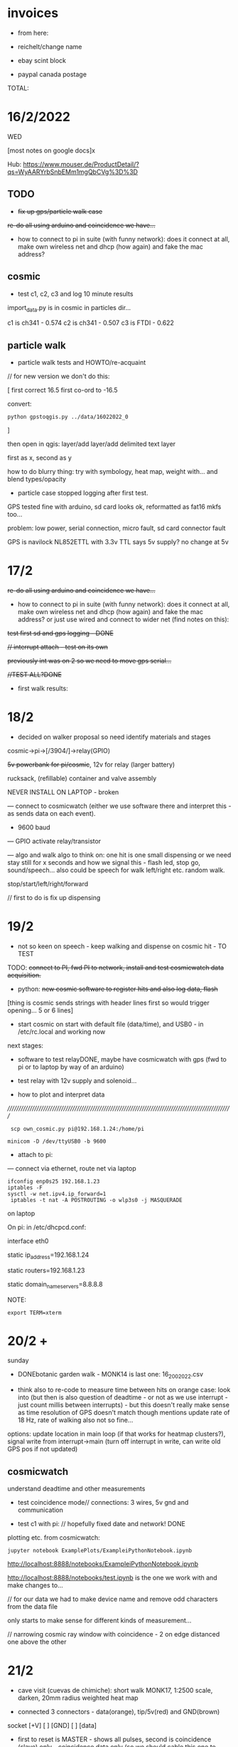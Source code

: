 * invoices

- from here:

- reichelt/change name
- ebay scint block
- paypal canada postage

TOTAL: 

*  16/2/2022

WED

[most notes on google docs]x

Hub: https://www.mouser.de/ProductDetail/?qs=WyAARYrbSnbEMm1mgQbCVg%3D%3D 

** TODO

- +fix up gps/particle walk case+

+re-do all using arduino and coincidence we have...+

- how to connect to pi in suite (with funny network): does it connect
  at all, make own wireless net and dhcp (how again) and fake the mac
  address?

** cosmic

- test c1, c2, c3 and log 10 minute results

import_data.py is in cosmic in particles dir...

c1 is ch341 - 0.574
c2 is ch341 - 0.507
c3 is FTDI - 0.622

** particle walk

- particle walk tests and HOWTO/re-acquaint

// for new version we don't do this:

[ first correct 16.5 first co-ord to -16.5

convert: 

: python gpstoqgis.py ../data/16022022_0 

]

then open in qgis: layer/add layer/add delimited text layer

first as x, second as y

how to do blurry thing: try with symbology, heat map, weight with... and blend types/opacity

- particle case stopped logging after first test.

GPS tested fine with arduino, sd card looks ok, reformatted as fat16 mkfs too...

problem: low power, serial connection, micro fault, sd card connector fault

GPS is navilock NL852ETTL with 3.3v TTL says 5v supply? no change at 5v

* 17/2

+re-do all using arduino and coincidence we have...+

- how to connect to pi in suite (with funny network): does it connect
  at all, make own wireless net and dhcp (how again) and fake the mac
  address? or just use wired and connect to wider net (find notes on this):

+test first sd and gps logging - DONE+

+// interrupt attach - test on its own+

+previously int was on 2 so we need to move gps serial...+

+//TEST ALL?DONE+

- first walk results: 

* 18/2

- decided on walker proposal so need identify materials and stages

cosmic->pi->[/3904/]->relay(GPIO)

+5v powerbank for pi/cosmic+, 12v for relay (larger battery)

rucksack, (refillable) container and valve assembly

NEVER INSTALL ON LAPTOP - broken

--- connect to cosmicwatch (either we use software there and interpret this - as sends data on each event).

- 9600 baud

--- GPIO activate relay/transistor

--- algo and walk algo to think on: one hit is one small dispensing or we need stay still for x seconds and how we signal this - flash led, stop go, sound/speech...
also could be speech for walk left/right etc. random walk.

stop/start/left/right/forward

// first to do is fix up dispensing

* 19/2

- not so keen on speech - keep walking and dispense on cosmic hit - TO TEST

TODO: +connect to PI, fwd PI to network, install and test cosmicwatch data acquisition.+

- python: +new cosmic software to register hits and also log data, flash+

[thing is cosmic sends strings with header lines first so would trigger opening... 5 or 6 lines]

- start cosmic on start with default file (data/time), and USB0 - in /etc/rc.local and working now

next stages: 

- software to test relayDONE, maybe have cosmicwatch with gps (fwd to pi or to laptop by way of an arduino)

- test relay with 12v supply and solenoid...

- how to plot and interpret data

//////////////////////////////////////////////////////////////////////////////////////////////////////

:  scp own_cosmic.py pi@192.168.1.24:/home/pi

: minicom -D /dev/ttyUSB0 -b 9600

- attach to pi:

--- connect via ethernet, route net via laptop

: ifconfig enp0s25 192.168.1.23
: iptables -F
: sysctl -w net.ipv4.ip_forward=1
:  iptables -t nat -A POSTROUTING -o wlp3s0 -j MASQUERADE

on laptop

On pi: in /etc/dhcpcd.conf:

interface eth0

static ip_address=192.168.1.24

static routers=192.168.1.23

static domain_name_servers=8.8.8.8

NOTE:

: export TERM=xterm

* 20/2 +

sunday

- DONEbotanic garden walk  - MONK14 is last one: 16_2002022.csv

- think also to re-code to measure time between hits on orange case:
  look into (but then is also question of deadtime - or not as we use
  interrupt - just count millis between interrupts) - but this doesn't
  really make sense as time resolution of GPS doesn't match though
  mentions update rate of 18 Hz, rate of walking also not so fine...

options: update location in main loop (if that works for heatmap
clusters?), signal write from interrupt->main (turn off interrupt in
write, can write old GPS pos if not updated)

** cosmicwatch

understand deadtime and other measurements

- test coincidence mode// connections: 3 wires, 5v gnd and communication

- test c1 with pi: // hopefully fixed date and network! DONE

plotting etc. from cosmicwatch:

: jupyter notebook ExamplePlots/ExampleiPythonNotebook.ipynb

http://localhost:8888/notebooks/ExampleiPythonNotebook.ipynb

http://localhost:8888/notebooks/test.ipynb is the one we work with and make changes to...

// for our data we had to make device name and remove odd characters from the data file

only starts to make sense for different kinds of measurement...

// narrowing cosmic ray window with coincidence - 2 on edge distanced one above the other

* 21/2

- cave visit (cuevas de chimiche): short walk MONK17, 1:2500 scale, darken, 20mm radius weighted heat map

- connected 3 connectors - data(orange), tip/5v(red) and GND(brown)
socket
[+V] [ ] [GND]
   [ ] [data]

 - first to reset is MASTER - shows all pulses, second is coincidence
   (slave) only - coincidence data only (so we should cable this one to serial!)

in coincidence mode different data:

Serial.println((String)count + " " + time_stamp+ " " + adc+ " " + sipm_voltage+ " " + measurement_deadtime+ " " + temperatureC);}

check this with plottings

* 22/2

tue

- date off on pi - had to add device name to file and header...

test.ipynb

20220220-211509.txt - is yesterday from caves/travelling/home: 212022.pdf

20220220-112532.txt - is older/home/tigaiga: 202022.pdf

but for plot from coincidence we only have 6 lines // as above...

+question is if serial open resets and then we have problem as need to reset second* - test with lap...+ no it doesn't reset

TODO: 

- +check cosmiclog from 21st, and 20th long logs - questions of plots+ DONE
- new code for GPS mappings 
- check different coincidence setups and counts, test plots of coincident counts (overnight)

for new GPS mappings:

- +trial millisec recording between hits+
- +trial with GPS - how often does it update?+ DONE
(cueva honda/malpais), archaeological cave Don Gaspar

* 23/2

renamed. C1-Dee, C2-Kelley, C3-Ebersbach. Hardcoded master and slave - for C2 and C3... *so we attach USB always to C3*

- +need to get better foil for changing to silicone gel+

- new GPS code to test with walk

- what is average coincidence rate? from paper looks to be around 0.12 to 0.15 

collect sand, script, start thinking on audio: 

particle sounds from detector, live sounds of mechanism/solenoid, sand
falling by hand or mechanism, entry into shift register, do we still
have old HW sounds? yes from AND now downloaded here...

- mechanism testing and calibration

- new mapping, make maps

* 24/2

- hard coded c2 as master c3 (ebersbach) as slave - and both have new optical gel...

- 2 is quite high count (3.0 still so far at 0.07 for coincidence)

- testing relay timing. grey/3.3v, white GND, purple GPIO_17, solenoid 12v - we need to try with sand and dust 

(orange PLUS at top of solenoid)???

TODO: inside and outside new coincidence recordings (C2/C3-slave): 

Inside: x hours (14.10->17.10): 3 hours c2: 3.0 or so (high) c3:0.99

Outside: x hours... (17.10->): moved closer at 18.30 (0.116) as raining a bit - 21.43 moved inside to back of flat (0.107) - to see changes  

(c2 2.8) - below we only got 17.10->19.25

- TODO: check orange case on walk (tested voltages fine and
  re-soldered loose connection), plots, reading for C3 as master,
  walking timings and drops (0.1 is one in 10 seconds which could be ok - 6 in one minute)

*TO GET: battery/tape/cable ties/case-for battery, pi, 2x cosmics and powerbank*

Script: slow storyline, with orange case in distance on the ridge, entering the cave and setup (ritualistic), spiral walks, other parts of cave

* 26/2

- 25th was trip to ITER: research fumaroles/ openings for gases

radon earthquake prediction: http://radjournal.com/news/italy%20radon%20earthquake.htm

https://earth-planets-space.springeropen.com/articles/10.1186/s40623-018-0783-y

- plot from 24th-25th somehow we only have 2 hours: 242022.pdf

need to re-do for outside/inside comparison

- check c3/Ebersbach as master - rough rate: 2.7 (re-programmed as slave now)

logged 14.19->16.09 - why does it stop??? we run own_cosmic.py in rc.local - commented out for now...

added allow-hotplug eth0 to  /etc/network/interfaces also... *no change*

- our deadtime seems longer than example data files (factor of 6x which could indicate 57600 baud) - but does this effect much...

TODO:

- TIMING for walking - different speeds...

say for 0.1 is one drop every 10 seconds - in 10 minutes we would have 50-60 drops!

in one hour: 330 drops - 2m x 2m = ???

- sand dropping times

* 27/2

- testing new orange case code - how to map it (tried with maximum("cosmic")-cosmic to invert but ...

trying now IDW interpolation but seems to work only sometimes

/////

plotted today's no lcd//less deadtime version: 2702 - looks ok

- see what deadtime is like with minimal display

- looking at: https://github.com/spenceraxani/CosmicWatch-Desktop-Muon-Detector-v2/issues/10

and calculating deadtime as % of uptime

for nolcd: 0.3%

for regular code: 24%

for stripped lcd: 20%

so something is wrong in lcd code! // updating library... nada

now with different code: MuonDetector.ino and is working better/// display is upside down... 

DONE +change physical display, fix name of each one??, hardcode for master/servant and test for those 2+

- change isMaster and name in strings//also one change in dir for 6

c1.dee c2.kelley c3.ebersbach

*now we have higher coincidence at 0.178 (after 20 minutes) and much lower deadtime*

so 1 drop every 5 seconds (timed walk length of abandoned park medium
pace was 1.40 minutes so 100 seconds... which would be 20 drops...

TODO: new qgis work, lapalma, caves????

* 28/2

- 2 new walks to join/testDONE

- extra tape for c2/KELLEY

qgis: for 16th botanical walk happier with IDW (think was max 2048x), quantile and other settings for render/properties AFTER

lighter areas are most cosmic

try with from27 which is extracted part of 27th with just the walk in abandoned park with new code (highest numbers there are longest intervals so should be darker)

so we invert the colour map, and also use darken rather than dodge...

* 1/3

- have to save interpolations as we lose them as only temporary

- walk in la orotava visualised

- still eth0/unplug issue with pi

testing sand deposits: too small amount for 1s so we need to think about enlarging hole, also sand sieving operations... full column of sand is maybe 20s

// measure sand quantities.. (0.5l etc): 

15ml sand per second +but can't find calculation page...+

recalculate as: 12L sand in 2 hours = 120 minutes x60 = 7200 minutes

with one deposit every 10 seconds... = 720 deposits

12000ml / 720 = 16 ml = approx. one tablespoon

* 2/3

workplan: 

- shoot date/edit/sound
- drillings (23mm/8/10mm), 12v etc+rucksack+bucket - fix up whole mechanism
- *presentation* googledocs
- cave/Teide/>>>

finalise walks and images (oratava, teide, puerto/botanic, cave area) - different colours?

* 3/3

office/

* 4/3

- larger approx 8mm hole in dispenser, maybe head for 2 seconds(too much) or 1.5 secs dispensings

TODO/DONE: 

fake code: every 0.1 seconds we have 1/100 chance of 1.5 second drop...

[1 drops per 10 seconds - 1 in 100 chance]

test cosmic and full set up and measure size of parts(12vbattery), colours for qgis and finalise after Monday, receipts

QGIS: min/max standard deviation

* 5/3

- DONE: set up spare pi. raspi-config for updating date, record particle sensor with dust droppings...

/etc/rc.local: 

sudo /usr/bin/python /home/pi/own_cosmic.py &

+TODO: slope/bottle/plasticene, spread checked is ok+

* 7-8/3

- fix up all 
- spares/what to take
- script

Plan for filming: what we need to take? charged laptop, cable, whole
cosmic setup with pi on auto-start - batteries charged, spare cosmic,
cables, spare pi, screwdriver, cutter, croc clips, orange case, zoom, extra batteries

